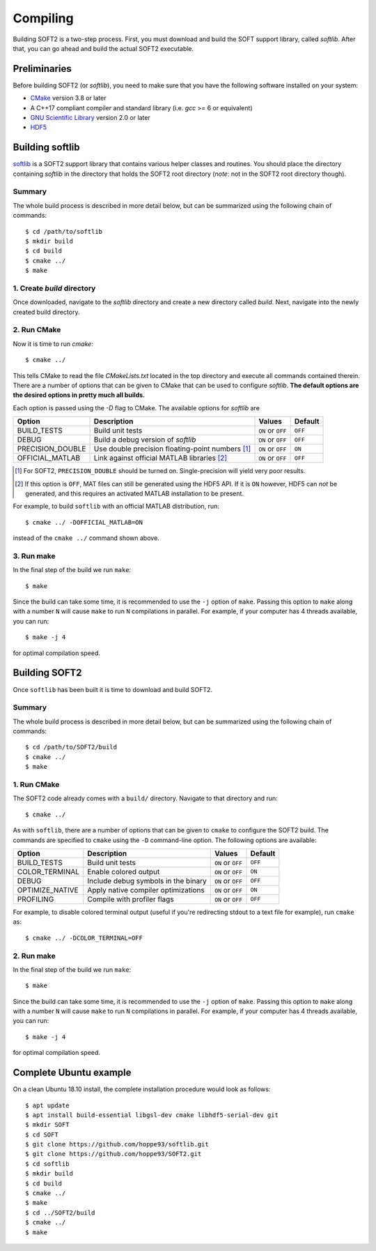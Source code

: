 Compiling
=========
Building SOFT2 is a two-step process. First, you must download and build the
SOFT support library, called `softlib`. After that, you can go ahead and build
the actual SOFT2 executable.

Preliminaries
-------------
Before building SOFT2 (or `softlib`), you need to make sure that you have the
following software installed on your system:

- `CMake <https://cmake.org/>`_ version 3.8 or later
- A C++17 compliant compiler and standard library (i.e. `gcc` >= 6 or equivalent)
- `GNU Scientific Library <https://www.gnu.org/software/gsl/>`_ version 2.0 or later
- `HDF5 <https://www.hdfgroup.org/>`_

Building softlib
----------------
`softlib <https://github.com/hoppe93/softlib>`_ is a SOFT2 support library that
contains various helper classes and routines. You should place the directory
containing `softlib` in the directory that holds the SOFT2 root directory
(*note*: not in the SOFT2 root directory though).

Summary
*******
The whole build process is described in more detail below, but can be summarized
using the following chain of commands::

   $ cd /path/to/softlib
   $ mkdir build
   $ cd build
   $ cmake ../
   $ make

1. Create `build` directory
***************************
Once downloaded, navigate to the `softlib` directory and create a new directory
called `build`. Next, navigate into the newly created build directory.

2. Run CMake
************
Now it is time to run `cmake`::

   $ cmake ../

This tells CMake to read the file `CMakeLists.txt` located in the top directory
and execute all commands contained therein. There are a number of options that
can be given to CMake that can be used to configure `softlib`. **The default
options are the desired options in pretty much all builds.**

Each option is passed using the `-D` flag to CMake. The available options for `softlib` are

+------------------+----------------------------------------------------+-------------------+-------------+
| **Option**       | **Description**                                    | **Values**        | **Default** |
+------------------+----------------------------------------------------+-------------------+-------------+
| BUILD_TESTS      | Build unit tests                                   | ``ON`` or ``OFF`` | ``OFF``     |
+------------------+----------------------------------------------------+-------------------+-------------+
| DEBUG            | Build a debug version of `softlib`                 | ``ON`` or ``OFF`` | ``OFF``     |
+------------------+----------------------------------------------------+-------------------+-------------+
| PRECISION_DOUBLE | Use double precision floating-point numbers [#f1]_ | ``ON`` or ``OFF`` | ``ON``      |
+------------------+----------------------------------------------------+-------------------+-------------+
| OFFICIAL_MATLAB  | Link against official MATLAB libraries [#f2]_      | ``ON`` or ``OFF`` | ``OFF``     |
+------------------+----------------------------------------------------+-------------------+-------------+

.. [#f1] For SOFT2, ``PRECISION_DOUBLE`` should be turned on. Single-precision will yield very poor results.
.. [#f2] If this option is ``OFF``, MAT files can still be generated using the HDF5 API. If it is ``ON`` however, HDF5 can *not* be generated, and this requires an activated MATLAB installation to be present.

For example, to build ``softlib`` with an official MATLAB distribution, run::

   $ cmake ../ -DOFFICIAL_MATLAB=ON

instead of the ``cmake ../`` command shown above.

3. Run make
***********
In the final step of the build we run ``make``::

   $ make

Since the build can take some time, it is recommended to use the ``-j`` option
of ``make``. Passing this option to ``make`` along with a number ``N`` will cause
``make`` to run ``N`` compilations in parallel. For example, if your computer has
4 threads available, you can run::

   $ make -j 4

for optimal compilation speed.

Building SOFT2
--------------
Once ``softlib`` has been built it is time to download and build SOFT2.

Summary
*******
The whole build process is described in more detail below, but can be summarized
using the following chain of commands::

   $ cd /path/to/SOFT2/build
   $ cmake ../
   $ make

1. Run CMake
************
The SOFT2 code already comes with a ``build/`` directory. Navigate to that
directory and run::

   $ cmake ../

As with ``softlib``, there are a number of options that can be given to
``cmake`` to configure the SOFT2 build. The commands are specified to ``cmake``
using the ``-D`` command-line option. The following options are available:

+------------------+----------------------------------------------------+-------------------+-------------+
| **Option**       | **Description**                                    | **Values**        | **Default** |
+------------------+----------------------------------------------------+-------------------+-------------+
| BUILD_TESTS      | Build unit tests                                   | ``ON`` or ``OFF`` | ``OFF``     |
+------------------+----------------------------------------------------+-------------------+-------------+
| COLOR_TERMINAL   | Enable colored output                              | ``ON`` or ``OFF`` | ``ON``      |
+------------------+----------------------------------------------------+-------------------+-------------+
| DEBUG            | Include debug symbols in the binary                | ``ON`` or ``OFF`` | ``OFF``     |
+------------------+----------------------------------------------------+-------------------+-------------+
| OPTIMIZE_NATIVE  | Apply native compiler optimizations                | ``ON`` or ``OFF`` | ``ON``      |
+------------------+----------------------------------------------------+-------------------+-------------+
| PROFILING        | Compile with profiler flags                        | ``ON`` or ``OFF`` | ``OFF``     |
+------------------+----------------------------------------------------+-------------------+-------------+

For example, to disable colored terminal output (useful if you're redirecting
stdout to a text file for example), run ``cmake`` as::

   $ cmake ../ -DCOLOR_TERMINAL=OFF

2. Run make
***********
In the final step of the build we run ``make``::

   $ make

Since the build can take some time, it is recommended to use the ``-j`` option
of ``make``. Passing this option to ``make`` along with a number ``N`` will cause
``make`` to run ``N`` compilations in parallel. For example, if your computer has
4 threads available, you can run::

   $ make -j 4

for optimal compilation speed.

Complete Ubuntu example
-----------------------
On a clean Ubuntu 18.10 install, the complete installation procedure would
look as follows::

$ apt update
$ apt install build-essential libgsl-dev cmake libhdf5-serial-dev git
$ mkdir SOFT
$ cd SOFT
$ git clone https://github.com/hoppe93/softlib.git
$ git clone https://github.com/hoppe93/SOFT2.git
$ cd softlib
$ mkdir build
$ cd build
$ cmake ../
$ make
$ cd ../SOFT2/build
$ cmake ../
$ make


